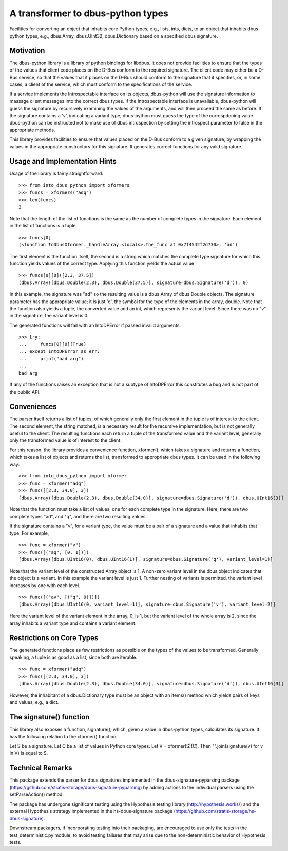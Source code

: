 A transformer to dbus-python types
==================================

Facilities for converting an object that inhabits core Python types, e.g.,
lists, ints, dicts, to an object that inhabits dbus-python types, e.g.,
dbus.Array, dbus.UInt32, dbus.Dictionary based on a specified dbus signature.

Motivation
----------

The dbus-python library is a library of python bindings for libdbus. It does
not provide facilities to ensure that the types of the values that client code
places on the D-Bus conform to the required signature. The client code may
either be a D-Bus service, so that the values that it places on the D-Bus
should conform to the signature that it specifies, or, in some cases, a client
of the service, which must conform to the specifications of the service.

If a service implements the Introspectable interface on its objects,
dbus-python will use the signature information to massage client messages
into the correct dbus types. If the Introspectable interface is unavailable,
dbus-python will guess the signature by recursively examining the values of
the arguments, and will then proceed the same as before. If the signature
contains a 'v', indicating a variant type, dbus-python must guess the type
of the correspdoning value. dbus-python can be instructed not to make use of
dbus introspection by setting the introspect parameter to false in the
appropriate methods.

This library provides facilities to ensure that values placed on the D-Bus
conform to a given signature, by wrapping the values in the appropriate
constructors for this signature. It generates correct functions for any
valid signature.

Usage and Implementation Hints
------------------------------

Usage of the library is fairly straightforward::

   >>> from into_dbus_python import xformers
   >>> funcs = xformers("adq")
   >>> len(funcs)
   2

Note that the length of the list of functions is the same as the number of
complete types in the signature. Each element in the list of functions is
a tuple. ::

    >>> funcs[0]
    (<function ToDbusXformer._handleArray.<locals>.the_func at 0x7f4542f2d730>, 'ad')

The first element is the function itself, the second is a string which
matches the complete type signature for which this function yields values of
the correct type. Applying this function yields the actual value ::

    >>> funcs[0][0]([2.3, 37.5])
    (dbus.Array([dbus.Double(2.3), dbus.Double(37.5)], signature=dbus.Signature('d')), 0)

In this example, the signature was "ad" so the resulting value is a dbus.Array
of dbus.Double objects. The signature parameter has the appropriate value;
it is just 'd', the symbol for the type of the elements in the array,
double. Note that the function also yields a tuple, the converted value and
an int, which represents the variant level. Since there was no "v" in the
signature, the variant level is 0.

The generated functions will fail with an IntoDPError if passed invalid
arguments. ::

    >>> try:
    ...     funcs[0][0](True)
    ... except IntoDPError as err:
    ...     print("bad arg")
    ...
    bad arg

If any of the functions raises an exception that is not a subtype of
IntoDPError this constitutes a bug and is not part of the public API.

Conveniences
------------
The parser itself returns a list of tuples, of which generally only the first
element in the tuple is of interest to the client. The second element, the
string matched, is a necessary result for the recursive implementation,
but is not generally useful to the client. The resulting functions each
return a tuple of the transformed value and the variant level, generally only
the transformed value is of interest to the client.

For this reason, the library provides a convenience function, xformer(),
which takes a signature and returns a function, which takes a list of objects
and returns the list, transformed to appropriate dbus types. It can be used
in the following way::

    >>> from into_dbus_python import xformer
    >>> func = xformer("adq")
    >>> func([[2.3, 34.0], 3])
    [dbus.Array([dbus.Double(2.3), dbus.Double(34.0)], signature=dbus.Signature('d')), dbus.UInt16(3)]

Note that the function must take a list of values, one for each complete type
in the signature. Here, there are two complete types "ad", and "q", and there
are two resulting values.

If the signature contains a "v", for a variant type, the value must be a pair
of a signature and a value that inhabits that type. For example, ::

    >>> func = xformer("v")
    >>> func([("aq", [0, 1])])
    [dbus.Array([dbus.UInt16(0), dbus.UInt16(1)], signature=dbus.Signature('q'), variant_level=1)]

Note that the variant level of the constructed Array object is 1. A non-zero
variant level in the dbus object indicates that the object is a variant.
In this example the variant level is just 1. Further nesting of variants is
permitted, the variant level increases by one with each level. ::

    >>> func([("av", [("q", 0)])])
    [dbus.Array([dbus.UInt16(0, variant_level=1)], signature=dbus.Signature('v'), variant_level=2)]

Here the variant level of the variant element in the array, 0, is 1, but the
variant level of the whole array is 2, since the array inhabits a variant type
and contains a variant element.

Restrictions on Core Types
--------------------------
The generated functions place as few restrictions as possible on the types
of the values to be transformed. Generally speaking, a tuple is as good as a
list, since both are iterable. ::

    >>> func = xformer("adq")
    >>> func([(2.3, 34.0), 3])
    [dbus.Array([dbus.Double(2.3), dbus.Double(34.0)], signature=dbus.Signature('d')), dbus.UInt16(3)]

However, the inhabitant of a dbus.Dictionary type must be an object with an
items() method which yields pairs of keys and values, e.g., a dict.

The signature() function
------------------------
This library also exposes a function, signature(), which, given a value in
dbus-python types, calculates its signature. It has the following relation
to the xformer() function.

Let S be a signature. Let C be a list of values in Python core types.
Let V = xformer(S)(C). Then "".join(signature(v) for v in V) is equal to S.

Technical Remarks
-----------------

This package extends the parser for dbus signatures implemented in the
dbus-signature-pyparsing package
(https://github.com/stratis-storage/dbus-signature-pyparsing)
by adding actions to the individual parsers using the setParseAction() method.

The package has undergone significant testing using the Hypothesis testing
library (http://hypothesis.works/) and the external Hypothesis strategy
implemented in the hs-dbus-signature package
(https://github.com/stratis-storage/hs-dbus-signature).

Downstream packagers, if incorporating testing into their packaging, are
encouraged to use only the tests in the test_deterministic.py module, to
avoid testing failures that may arise due to the non-deterministic behavior
of Hypothesis tests.
